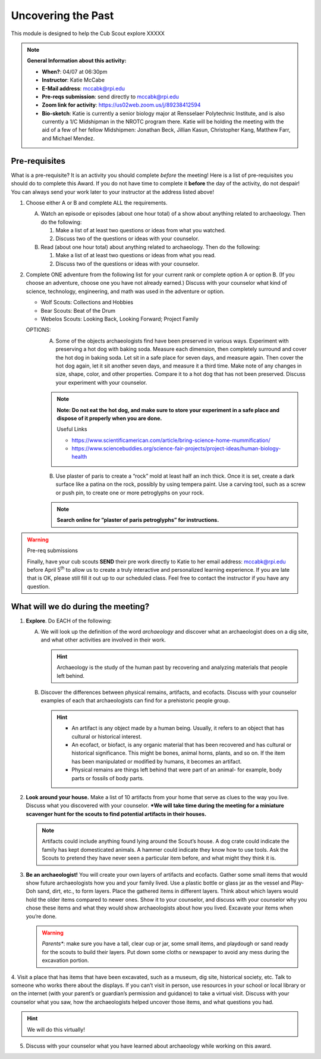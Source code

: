 .. _utp:
     
Uncovering the Past
+++++++++++++++++++

This module is designed to help the Cub Scout explore XXXXX


.. note::
   **General Information about this activity:**

   * **When?**: 04/07 at 06:30pm
   * **Instructor**: Katie McCabe
   * **E-Mail address**: mccabk@rpi.edu
   * **Pre-reqs submission**: send directly to mccabk@rpi.edu
   * **Zoom link for activity**: https://us02web.zoom.us/j/89238412594
   * **Bio-sketch**: Katie is currently a senior biology major at Rensselaer Polytechnic Institute, and is also currently a 1/C Midshipman in the NROTC program there. Katie will be holding the meeting with the aid of a few of her fellow Midshipmen: Jonathan Beck, Jillian Kasun, Christopher Kang, Matthew Farr, and Michael Mendez.


Pre-requisites
--------------

What is a pre-requisite? It is an activity you should complete *before* the meeting! Here is a list of pre-requisites you should do to complete this Award. If you do not have time to complete it **before** the day of the activity, do not despair! You can always send your work later to your instructor at the address listed above!

1. Choose either A or B  and complete ALL the requirements.

   A.	Watch an episode or episodes (about one hour total) of a show about anything related to archaeology. Then do the following:
	
	1.	Make a list of at least two questions or ideas from what you watched.
	2.	Discuss two of the questions or ideas with your counselor.

   B.	Read (about one hour total) about anything related to archaeology. Then do the following:
	
	1.	Make a list of at least two questions or ideas from what you read.
	2.	Discuss two of the questions or ideas with your counselor.

2.	Complete ONE adventure from the following list for your current rank or complete option A or option B. (If you choose an adventure, choose one you have not already earned.) Discuss with your counselor what kind of science, technology, engineering, and math was used in the adventure or option.
	
	* Wolf Scouts: Collections and Hobbies
	* Bear Scouts: Beat of the Drum
	* Webelos Scouts: Looking Back, Looking Forward; Project Family

	OPTIONS: 
	  A. Some of the objects archaeologists find have been preserved in various ways. Experiment with preserving a hot dog with baking soda. Measure each dimension, then completely surround and cover the hot dog in baking soda. Let sit in a safe place for seven days, and measure again. Then cover the hot dog again, let it sit another seven days, and measure it a third time. Make note of any changes in size, shape, color, and other properties. Compare it to a hot dog that has not been preserved. Discuss your experiment with your counselor.

	  .. note:: 
	     **Note: Do not eat the hot dog, and make sure to store your experiment in a safe place and dispose of it properly when you are done.**
	     
	     Useful Links
	     
	     * https://www.scientificamerican.com/article/bring-science-home-mummification/
	     * https://www.sciencebuddies.org/science-fair-projects/project-ideas/human-biology-health

	  B. Use plaster of paris to create a “rock” mold at least half an inch thick. Once it is set, create a dark surface like a patina on the rock, possibly by using tempera paint. Use a carving tool, such as a screw or push pin, to create one or more petroglyphs on your rock.

	  .. note::
	     **Search online for ”plaster of paris petroglyphs” for instructions.**
 
.. warning:: Pre-req submissions

   Finally, have your cub scouts **SEND** their pre work directly to Katie to her email address: mccabk@rpi.edu before April 5\ :sup:`th` to allow us to create a truly interactive and personalized learning experience. If you are late that is OK, please still fill it out up to our scheduled class. Feel free to contact the instructor if you have any question. 


What will we do during the meeting?
-----------------------------------

1. **Explore**. Do EACH of the following:
   
   A. We will look up the definition of the word *archaeology* and discover what an archaeologist does on a dig site, and what other activities are involved in their work. 

      .. hint:: 
	 Archaeology is the study of the human past by recovering and analyzing materials that people left behind.
 
   B. Discover the differences between physical remains, artifacts, and ecofacts. Discuss with your counselor examples of each that archaeologists can find for a prehistoric people group.


      .. hint::
	   * An artifact is any object made by a human being. Usually, it refers to an object that has cultural or historical interest.
	   * An ecofact, or biofact, is any organic material that has been recovered and has cultural or historical significance. This might be bones, animal horns, plants, and so on. If the item has been manipulated or modified by humans, it becomes an artifact.
	   * Physical remains are things left behind that were part of an animal- for example, body parts or fossils of body parts.
  
2. **Look around your house.** Make a list of 10 artifacts from your home that serve as clues to the way you live. Discuss what you discovered with your counselor. ***We will take time during the meeting for a miniature scavenger hunt for the scouts to find potential artifacts in their houses.**

   .. note:: 
      Artifacts could include anything found lying around the Scout’s house. A dog crate could indicate the family has kept domesticated animals. A hammer could indicate they know how to use tools. Ask the Scouts to pretend they have never seen a particular item before, and what might they think it is.
 
 
3. **Be an archaeologist!**  You will create your own layers of artifacts and ecofacts. Gather some small items that would show future archaeologists how you and your family lived. Use a plastic bottle or glass jar as the vessel and Play-Doh sand, dirt, etc., to form layers. Place the gathered items in different layers. Think about which layers would hold the older items compared to newer ones. Show it to your counselor, and discuss with your counselor why you chose these items and what they would show archaeologists about how you lived. Excavate your items when you’re done.

   .. warning::

      *Parents**: make sure you have a tall, clear cup or jar, some small items, and playdough or sand ready for the scouts to build their layers. Put down some cloths or newspaper to avoid any mess during the excavation portion.
 

 
4. Visit a place that has items that have been excavated, such as a museum, dig
site, historical society, etc. Talk to someone who works there about the displays. If you can’t visit in person, use resources in your school or local library or on the internet (with your parent’s or guardian’s permission and guidance) to take a virtual visit. Discuss with your counselor what you saw, how the archaeologists helped uncover those items, and what questions you had.

.. hint::

   We will do this virtually!
 
5. Discuss with your counselor what you have learned about archaeology while working on this award.

